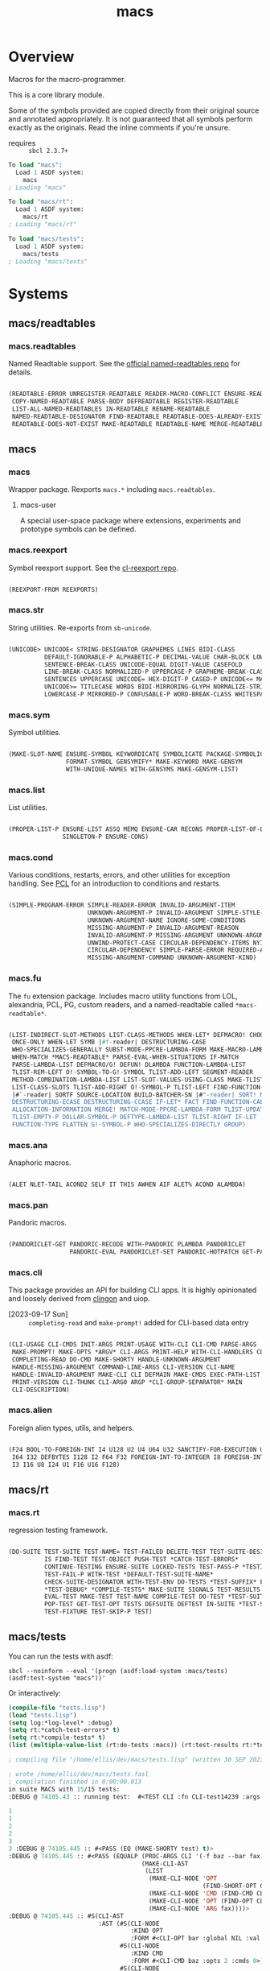 #+TITLE: macs
#+FILETAGS: core
* Overview
Macros for the macro-programmer.

This is a core library module.

Some of the symbols provided are copied directly from their original
source and annotated appropriately. It is not guaranteed that all
symbols perform exactly as the originals. Read the inline comments if
you're unsure.

- requires :: =sbcl 2.3.7+=

#+name: macs-collect-symbols
#+begin_src lisp :results output replace :wrap src lisp :exports nil :eval no
  ;; hg clone https://lab.rwest.io/ellis/macs && cd macs && sbcl
  (asdf:load-asd "macs.asd")
  (ql:quickload :macs)
  (ql:quickload :macs/rt)
  (ql:quickload :macs/tests)
  (in-package :macs-user)
  (use-package :macs.rt)
  (use-package :macs.tests)
  (in-readtable *macs-readtable*)
  (defmacro %m nil #`,(keywordicate ':macs. a1))
  (defun %ps () '(readtables reexport str sym list cond fu ana pan cli fs alien rt tests)) 
  (defun ps nil (mapcar (%m) (%ps)))
  (defun %s () #`,(cons a1 (loop for s being the external-symbols of (find-package a1) collect s)))
  (defun s nil (mapcar (%s) (ps)))
  (defmacro p (x) `(cdr (assoc (funcall (%m) ,x) (s))))
#+end_src

#+RESULTS: macs-collect-symbols 
#+begin_src lisp
To load "macs":
  Load 1 ASDF system:
    macs
; Loading "macs"

To load "macs/rt":
  Load 1 ASDF system:
    macs/rt
; Loading "macs/rt"

To load "macs/tests":
  Load 1 ASDF system:
    macs/tests
; Loading "macs/tests"

#+end_src

#+name: p
#+begin_src lisp :package macs-user :results output replace :var pkg='_ :exports nil :eval no :wrap src lisp
  (print (p pkg))
#+end_src

* Systems
** macs/readtables
*** macs.readtables
Named Readtable support. See the [[https://github.com/melisgl/named-readtables][official named-readtables repo]] for details.
#+CALL: p('readtables)
#+RESULTS:
#+begin_src lisp

(READTABLE-ERROR UNREGISTER-READTABLE READER-MACRO-CONFLICT ENSURE-READTABLE
 COPY-NAMED-READTABLE PARSE-BODY DEFREADTABLE REGISTER-READTABLE
 LIST-ALL-NAMED-READTABLES IN-READTABLE RENAME-READTABLE
 NAMED-READTABLE-DESIGNATOR FIND-READTABLE READTABLE-DOES-ALREADY-EXIST
 READTABLE-DOES-NOT-EXIST MAKE-READTABLE READTABLE-NAME MERGE-READTABLES-INTO) 
#+end_src
** macs
*** macs
Wrapper package. Rexports =macs.*= including =macs.readtables=.
**** macs-user
A special user-space package where extensions, experiments and
prototype symbols can be defined.
*** macs.reexport
Symbol reexport support. See the [[https://github.com/takagi/cl-reexport/tree/master][cl-reexport repo]].
#+CALL: p('reexport)
#+RESULTS:
#+begin_src lisp

(REEXPORT-FROM REEXPORTS) 
#+end_src
*** macs.str
String utilities. Re-exports from =sb-unicode=.
#+CALL: p('str)
#+RESULTS:
#+begin_src lisp

(UNICODE> UNICODE< STRING-DESIGNATOR GRAPHEMES LINES BIDI-CLASS
          DEFAULT-IGNORABLE-P ALPHABETIC-P DECIMAL-VALUE CHAR-BLOCK LOWERCASE
          SENTENCE-BREAK-CLASS UNICODE-EQUAL DIGIT-VALUE CASEFOLD
          LINE-BREAK-CLASS NORMALIZED-P UPPERCASE-P GRAPHEME-BREAK-CLASS
          SENTENCES UPPERCASE UNICODE= HEX-DIGIT-P CASED-P UNICODE<= MATH-P
          UNICODE>= TITLECASE WORDS BIDI-MIRRORING-GLYPH NORMALIZE-STRING
          LOWERCASE-P MIRRORED-P CONFUSABLE-P WORD-BREAK-CLASS WHITESPACE-P) 
#+end_src
*** macs.sym
Symbol utilities.
#+CALL: p('sym)
#+RESULTS:
#+begin_src lisp

(MAKE-SLOT-NAME ENSURE-SYMBOL KEYWORDICATE SYMBOLICATE PACKAGE-SYMBOLICATE
                FORMAT-SYMBOL GENSYMIFY* MAKE-KEYWORD MAKE-GENSYM
                WITH-UNIQUE-NAMES WITH-GENSYMS MAKE-GENSYM-LIST) 
#+end_src
*** macs.list
List utilities.
#+CALL: p('list)
#+RESULTS:
#+begin_src lisp

(PROPER-LIST-P ENSURE-LIST ASSQ MEMQ ENSURE-CAR RECONS PROPER-LIST-OF-LENGTH-P
               SINGLETON-P ENSURE-CONS) 
#+end_src
*** macs.cond
Various conditions, restarts, errors, and other utilities for
exception handling. See [[https://gigamonkeys.com/book/beyond-exception-handling-conditions-and-restarts.html][PCL]] for an introduction to conditions and
restarts.
#+CALL: p('cond)
#+RESULTS:
#+begin_src lisp

(SIMPLE-PROGRAM-ERROR SIMPLE-READER-ERROR INVALID-ARGUMENT-ITEM
                      UNKNOWN-ARGUMENT-P INVALID-ARGUMENT SIMPLE-STYLE-WARNING
                      UNKNOWN-ARGUMENT-NAME IGNORE-SOME-CONDITIONS
                      MISSING-ARGUMENT-P INVALID-ARGUMENT-REASON
                      INVALID-ARGUMENT-P MISSING-ARGUMENT UNKNOWN-ARGUMENT
                      UNWIND-PROTECT-CASE CIRCULAR-DEPENDENCY-ITEMS NYI!
                      CIRCULAR-DEPENDENCY SIMPLE-PARSE-ERROR REQUIRED-ARGUMENT
                      MISSING-ARGUMENT-COMMAND UNKNOWN-ARGUMENT-KIND) 
#+end_src
*** macs.fu
The =fu= extension package. Includes macro utility functions from LOL,
alexandria, PCL, PG, custom readers, and a named-readtable called
=*macs-readtable*=.
#+CALL: p('fu)
#+RESULTS:
#+begin_src lisp

(LIST-INDIRECT-SLOT-METHODS LIST-CLASS-METHODS WHEN-LET* DEFMACRO! CHOOSE
 ONCE-ONLY WHEN-LET SYMB |#f-reader| DESTRUCTURING-CASE
 WHO-SPECIALIZES-GENERALLY SUBST-MODE-PPCRE-LAMBDA-FORM MAKE-MACRO-LAMBDA
 WHEN-MATCH *MACS-READTABLE* PARSE-EVAL-WHEN-SITUATIONS IF-MATCH
 PARSE-LAMBDA-LIST DEFMACRO/G! DEFUN! DLAMBDA FUNCTION-LAMBDA-LIST
 TLIST-REM-LEFT O!-SYMBOL-TO-G!-SYMBOL TLIST-ADD-LEFT SEGMENT-READER
 METHOD-COMBINATION-LAMBDA-LIST LIST-SLOT-VALUES-USING-CLASS MAKE-TLIST DEFCMD
 LIST-CLASS-SLOTS TLIST-ADD-RIGHT O!-SYMBOL-P TLIST-LEFT FIND-FUNCTION-CALLERS
 |#`-reader| SORTF SOURCE-LOCATION BUILD-BATCHER-SN |#"-reader| SORT! MKSTR
 DESTRUCTURING-ECASE DESTRUCTURING-CCASE IF-LET* FACT FIND-FUNCTION-CALLEES
 ALLOCATION-INFORMATION MERGE! MATCH-MODE-PPCRE-LAMBDA-FORM TLIST-UPDATE
 TLIST-EMPTY-P DOLLAR-SYMBOL-P DEFTYPE-LAMBDA-LIST TLIST-RIGHT IF-LET
 FUNCTION-TYPE FLATTEN G!-SYMBOL-P WHO-SPECIALIZES-DIRECTLY GROUP) 
#+end_src
*** macs.ana
Anaphoric macros.
#+CALL: p('ana)
#+RESULTS:
#+begin_src lisp

(ALET NLET-TAIL ACOND2 SELF IT THIS AWHEN AIF ALET% ACOND ALAMBDA) 
#+end_src
*** macs.pan
Pandoric macros.
#+CALL: p('pan)
#+RESULTS:
#+begin_src lisp

(PANDORICLET-GET PANDORIC-RECODE WITH-PANDORIC PLAMBDA PANDORICLET
                 PANDORIC-EVAL PANDORICLET-SET PANDORIC-HOTPATCH GET-PANDORIC) 
#+end_src
*** macs.cli
This package provides an API for building CLI apps. It is highly
opinionated and loosely derived from [[https://github.com/dnaeon/clingon][clingon]] and uiop.

- [2023-09-17 Sun] :: =completing-read= and =make-prompt!= added for
  CLI-based data entry

#+CALL: p('cli)
#+RESULTS:
#+begin_src lisp

(CLI-USAGE CLI-CMDS INIT-ARGS PRINT-USAGE WITH-CLI CLI-CMD PARSE-ARGS
 MAKE-PROMPT! MAKE-OPTS *ARGV* CLI-ARGS PRINT-HELP WITH-CLI-HANDLERS CLI-OPT
 COMPLETING-READ DO-CMD MAKE-SHORTY HANDLE-UNKNOWN-ARGUMENT
 HANDLE-MISSING-ARGUMENT COMMAND-LINE-ARGS CLI-VERSION CLI-NAME
 HANDLE-INVALID-ARGUMENT MAKE-CLI CLI DEFMAIN MAKE-CMDS EXEC-PATH-LIST CLI-OPTS
 PRINT-VERSION CLI-THUNK CLI-ARG0 ARGP *CLI-GROUP-SEPARATOR* MAIN
 CLI-DESCRIPTION) 
#+end_src
*** macs.alien
Foreign alien types, utils, and helpers.
#+CALL: p('alien)
#+RESULTS:
#+begin_src lisp

(F24 BOOL-TO-FOREIGN-INT I4 U128 U2 U4 U64 U32 SANCTIFY-FOR-EXECUTION U3 U24
 I64 I32 DEFBYTES I128 I2 F64 F32 FOREIGN-INT-TO-INTEGER I8 FOREIGN-INT-TO-BOOL
 I3 I16 U8 I24 U1 F16 U16 F128) 
#+end_src
** macs/rt
*** macs.rt
regression testing framework.
#+CALL: p('rt)
#+RESULTS:
#+begin_src lisp

(DO-SUITE TEST-SUITE TEST-NAME= TEST-FAILED DELETE-TEST TEST-SUITE-DESIGNATOR
          IS FIND-TEST TEST-OBJECT PUSH-TEST *CATCH-TEST-ERRORS*
          CONTINUE-TESTING ENSURE-SUITE LOCKED-TESTS TEST-PASS-P *TESTING*
          TEST-FAIL-P WITH-TEST *DEFAULT-TEST-SUITE-NAME*
          CHECK-SUITE-DESIGNATOR WITH-TEST-ENV DO-TESTS *TEST-SUFFIX* FAIL!
          ,*TEST-DEBUG* *COMPILE-TESTS* MAKE-SUITE SIGNALS TEST-RESULTS
          EVAL-TEST MAKE-TEST TEST-NAME COMPILE-TEST DO-TEST *TEST-SUITE-LIST*
          POP-TEST GET-TEST-OPT TESTS DEFSUITE DEFTEST IN-SUITE *TEST-SUITE*
          TEST-FIXTURE TEST-SKIP-P TEST) 
#+end_src
** macs/tests
You can run the tests with asdf:
#+begin_src shell :results output silent :exports both
  sbcl --noinform --eval '(progn (asdf:load-system :macs/tests) (asdf:test-system "macs"))'
#+end_src

Or interactively:
#+begin_src lisp :results output replace :wrap src lisp :exports both :package :macs.tests
  (compile-file "tests.lisp")
  (load "tests.lisp")
  (setq log:*log-level* :debug)
  (setq rt:*catch-test-errors* t)
  (setq rt:*compile-tests* t)
  (list (multiple-value-list (rt:do-tests :macs)) (rt:test-results rt:*test-suite*))
#+end_src

#+RESULTS:
#+begin_src lisp
; compiling file "/home/ellis/dev/macs/tests.lisp" (written 30 SEP 2023 03:51:47 PM):

; wrote /home/ellis/dev/macs/tests.fasl
; compilation finished in 0:00:00.013
in suite MACS with 15/15 tests:
:DEBUG @ 74105.43 :: running test:  #<TEST CLI :fn CLI-test14239 :args NIL :persist NIL {1003C44883}> 

1 
1 
2 
2 
3 
3 :DEBUG @ 74105.445 :: #<PASS (EQ (MAKE-SHORTY test) t)> 
:DEBUG @ 74105.445 :: #<PASS (EQUALP (PROC-ARGS CLI '(-f baz --bar fax))
                                     (MAKE-CLI-AST
                                      (LIST
                                       (MAKE-CLI-NODE 'OPT
                                                      (FIND-SHORT-OPT CLI f))
                                       (MAKE-CLI-NODE 'CMD (FIND-CMD CLI baz))
                                       (MAKE-CLI-NODE 'OPT (FIND-OPT CLI bar))
                                       (MAKE-CLI-NODE 'ARG fax))))> 
:DEBUG @ 74105.445 :: #S(CLI-AST
                         :AST (#S(CLI-NODE
                                  :KIND OPT
                                  :FORM #<CLI-OPT bar :global NIL :val NIL>)
                               #S(CLI-NODE
                                  :KIND CMD
                                  :FORM #<CLI-CMD baz :opts 2 :cmds 0>)
                               #S(CLI-NODE
                                  :KIND OPT
                                  :FORM #<CLI-OPT foo :global T :val NIL>)
                               #S(CLI-NODE :KIND ARG :FORM yaks))) 
:DEBUG @ 74105.445 :: #<PASS (PARSE-ARGS CLI '(--bar baz -f yaks))> 

1 :DEBUG @ 74105.445 :: #<PASS (= 1 (GEN-CLI-THUNK 1 NIL (PRINT $A0)))> 

2 :DEBUG @ 74105.445 :: #<PASS (= 2 (GEN-CLI-THUNK NIL (2 3) (PRINT $A1)))> 

3 :DEBUG @ 74105.445 :: #<PASS (= 3
                                  (FUNCALL
                                   (GEN-CLI-THUNK NIL (2 3)
                                                  (LAMBDA () (PRINT $A2)))))> 
:DEBUG @ 74105.445 :: #S(CLI-AST
                         :AST (#S(CLI-NODE
                                  :KIND OPT
                                  :FORM #<CLI-OPT foo :global T :val NIL>)
                               #S(CLI-NODE :KIND ARG :FORM boombap))) 

#<CLI macs.tests :opts 2 :cmds 1> :DEBUG @ 74105.445 :: #<PASS (INSTALL-THUNK
                                                                C1
                                                                '(LAMBDA ()
                                                                   (PRINT $A0)
                                                                   (PRINT
                                                                    'THUNK-OK)))> 

#<CLI macs.tests :opts 2 :cmds 1> 
THUNK-OK 
THUNK-OK :DEBUG @ 74105.445 :: #<PASS (PRINT (DO-CMD C1))> 
0.1.0
:DEBUG @ 74105.445 :: #<PASS (NULL (PRINT-VERSION CLI))> 
  usage: macs.tests [global] <command> [<arg>]

:DEBUG @ 74105.445 :: #<PASS (NULL (PRINT-USAGE CLI))> 
macs.tests v0.1.0
  usage: macs.tests [global] <command> [<arg>]

  test cli

  options:
     -f/--foo* :  bar
     -b/--bar  :  foo

  commands:
    baz  :  baz
     -f/--foo* :  bar
     -b/--bar  :  foo
:DEBUG @ 74105.445 :: #<PASS (NULL (PRINT-HELP CLI))> 
#<PASS CLI-TEST14239> 
:DEBUG @ 74105.445 :: running test:  #<TEST PAN :fn PAN-test14238 :args NIL :persist NIL {10039C6BA3}> 
:DEBUG @ 74105.45 :: #<PASS (= 0 (FUNCALL P NIL))> 
:DEBUG @ 74105.45 :: #<PASS (= 1 (FUNCALL P 1))> 
:DEBUG @ 74105.45 :: #<PASS (= 1 B C)> 
#<PASS PAN-TEST14238> 
:DEBUG @ 74105.45 :: running test:  #<TEST ANA :fn ANA-test14237 :args NIL :persist NIL {10039C4553}> 
:DEBUG @ 74105.46 :: #<PASS (= 8 (AIF (+ 2 2) (+ IT IT)))> 
#<PASS ANA-TEST14237> 
:DEBUG @ 74105.46 :: running test:  #<TEST FU :fn FU-test14236 :args NIL :persist NIL {10039C2D63}> 
#<PASS FU-TEST14236> 
:DEBUG @ 74105.46 :: running test:  #<TEST FMT :fn FMT-test14235 :args NIL :persist NIL {10039C1AC3}> 
:DEBUG @ 74105.47 :: #<PASS (STRING= (FORMAT NIL | 1 | 2 | 3 |~%)
                                     (FMT-ROW '(1 2 3)))> 
:DEBUG @ 74105.47 :: #<PASS (STRING= (FMT-SXHASH (SXHASH T))
                                     (FMT-SXHASH (SXHASH T)))> 
:DEBUG @ 74105.47 :: #<PASS (STRING=
                             (FMT-TREE NIL '(FOOBAR (A) (B) (C) (D)) LAYOUT
                                       DOWN)
                             FOOBAR
 ├─ :A
 ├─ :B
 ├─  C
 ╰─  D
)> 
:DEBUG @ 74105.47 :: #<PASS (STRING=
                             (FMT-TREE NIL
                                       '(SK-PROJECT NAME foobar PATH /a/b/c.asd
                                         VC HG)
                                       LAYOUT DOWN PLIST T)
                             SK-PROJECT
 ├─ :NAME
 │   ╰─ "foobar"
 ├─ :PATH
 │   ╰─ "/a/b/c.asd"
 ╰─ :VC
     ╰─ :HG
)> 
#<PASS FMT-TEST14235> 
:DEBUG @ 74105.47 :: running test:  #<TEST ALIEN :fn ALIEN-test14234 :args NIL :persist NIL {100389FA73}> 
:DEBUG @ 74105.47 :: #<PASS (= 0 (FOREIGN-INT-TO-INTEGER 0 4))> 
:DEBUG @ 74105.47 :: #<PASS (= 1 (BOOL-TO-FOREIGN-INT T))> 
#<PASS ALIEN-TEST14234> 
:DEBUG @ 74105.47 :: running test:  #<TEST THREAD :fn THREAD-test14233 :args NIL :persist NIL {100389E283}> 
Current thread: #<THREAD tid=1887794 "worker" RUNNING {1006452C93}>

Current thread name: worker

All threads:
 #<THREAD tid=1662639 "main thread" RUNNING {1000000113}>
#<THREAD tid=1887622 "worker" RUNNING {1002B42E83}>
#<THREAD tid=1662664 "reader-thread" RUNNING {1002C30DF3}>
#<THREAD tid=1662670 "auto-flush-thread" RUNNING {1004540133}>
#<THREAD tid=1887794 "worker" RUNNING {1006452C93}>
#<THREAD tid=1662671 "repl-thread" RUNNING {10045411B3}>
#<THREAD tid=1662665 "swank-indentation-cache-thread" RUNNING {1002C30FC3}>
#<THREAD tid=1662663 "control-thread" RUNNING {1002C21203}>

#<PASS THREAD-TEST14233> 
:DEBUG @ 74105.47 :: running test:  #<TEST REEXPORT :fn REEXPORT-test14232 :args NIL :persist NIL {100389CFE3}> 
#<PASS REEXPORT-TEST14232> 
:DEBUG @ 74105.47 :: running test:  #<TEST COND :fn COND-test14231 :args NIL :persist NIL {100389BD43}> 
#<PASS COND-TEST14231> 
:DEBUG @ 74105.47 :: running test:  #<TEST LOG :fn LOG-test14230 :args NIL :persist NIL {100389AAA3}> 
:DEBUG @ 74105.47 :: test DEBUG 
#<PASS LOG-TEST14230> 
:DEBUG @ 74105.47 :: running test:  #<TEST LIST :fn LIST-test14229 :args NIL :persist NIL {1003899503}> 
:DEBUG @ 74105.48 :: #<PASS (EQ (ENSURE-CAR '(0)) (ENSURE-CAR 0))> 
:DEBUG @ 74105.48 :: #<PASS (EQ (ENSURE-CAR '(NIL)) (ENSURE-CAR NIL))> 
:DEBUG @ 74105.48 :: #<PASS (NOT (EQ (ENSURE-CONS 0) (ENSURE-CONS 0)))> 
:DEBUG @ 74105.48 :: #<PASS (EQUAL (ENSURE-CONS 0) (ENSURE-CONS 0))> 
#<PASS LIST-TEST14229> 
:DEBUG @ 74105.48 :: running test:  #<TEST STR :fn STR-test14228 :args NIL :persist NIL {10037BF243}> 
:DEBUG @ 74105.48 :: #<PASS (TYPEP test 'STRING-DESIGNATOR)> 
:DEBUG @ 74105.48 :: #<PASS (TYPEP 'TEST 'STRING-DESIGNATOR)> 
:DEBUG @ 74105.48 :: #<PASS (TYPEP C 'STRING-DESIGNATOR)> 
:DEBUG @ 74105.48 :: #<PASS (NOT (TYPEP 0 'STRING-DESIGNATOR))> 
#<PASS STR-TEST14228> 
:DEBUG @ 74105.48 :: running test:  #<TEST SYM :fn SYM-test14227 :args NIL :persist NIL {10037BD743}> 
:DEBUG @ 74105.484 :: #<PASS (NOT (EQUALP (MAKE-GENSYM 'A) (MAKE-GENSYM 'A)))> 
:DEBUG @ 74105.484 :: #<PASS (EQ (ENSURE-SYMBOL 'TESTS MACS.TESTS) 'TESTS)> 
:DEBUG @ 74105.484 :: #<PASS (EQ 'FOO (FORMAT-SYMBOL MACS.TESTS ~A 'FOO))> 
:DEBUG @ 74105.484 :: #<PASS (EQ (MAKE-KEYWORD 'FIZZ) FIZZ)> 
#<PASS SYM-TEST14227> 
:DEBUG @ 74105.484 :: running test:  #<TEST READTABLES :fn READTABLES-test14226 :args NIL :persist NIL {10037BB7A3}> 
:DEBUG @ 74105.484 :: #<PASS (TYPEP (LAMBDA (A1) `(,A1 ,A1 ',A1 ,@A1))
                                    'FUNCTION)> 
#<PASS READTABLES-TEST14226> 
:DEBUG @ 74105.484 :: running test:  #<TEST RT :fn RT-test14225 :args NIL :persist NIL {10037B9FB3}> 
:DEBUG @ 74105.5 :: #<PASS (TYPEP (MAKE-FIXTURE-PROTOTYPE EMPTY NIL)
                                  'FIXTURE-PROTOTYPE)> 
:DEBUG @ 74105.5 :: #<PASS (TYPEP
                            (MAKE-FIXTURE TFIX
                                NIL
                                NIL
                              T)
                            'FUNCTION)> 
:DEBUG @ 74105.5 :: #<PASS (NOT
                            (MEMBER 'NIL
                                    (MAPCAR #'= (LIST 1 2 3) (LIST A B C))))> 
#<PASS RT-TEST14225> 
No tests failed.
#+end_src

*** macs.tests
macs System tests.
#+CALL: p('tests)
#+RESULTS:
#+begin_src lisp

(RUN-TESTS) 
#+end_src
* Notes
- /Macros aren't about being needlessly terse/ :: \\
  Some people seem to think that once you hit a certain level of
  macs-ification you're just making your code unreadable to save on
  typing, or for the sake of codegolfing. This is not the case - the
  keypresses you can keep for free, but the /power/ comes from using
  macros to /think smarter/ and /faster/ about your problems.
- /Macros don't increase cognitive overhead/ :: \\
  They isolate it. For authors, the benefit of this is ten-fold. We
  write a complex syntax translation, understand it, and use it in
  our code. We don't use it to decrease code size, /we use it to
  simplify patterns/. It allows us to think in terms of the macro
  and skip a great deal of context switching and processing in our
  brains.
- /Blub macros don't come close to the gold standard/ :: \\
  which is *Unhygienic Lisp Macros*. Hygienic macros are an
  unfortunate inclusion of the Scheme specification.
- /Macros are not functions/ :: \\
  This, I credit to Paul Graham. I was actually just searching
  through the Arc [[http://www.arclanguage.org/tut.txt][tutorial]] for the term 'hygienic' because the
  implementation is in Racket and heard chatter of hygienic macros
  in Arc. I was delighted to find this passage:
  #+begin_quote
  One of the keys to understanding macros is to remember that macro
  calls aren't function calls.  Macro calls look like function calls.
  Macro definitions even look a lot like function definitions.  But
  something fundamentally different is happening.  You're transforming
  code, not evaluating it.  Macros live in the land of the names, not 
  the land of the things they refer to.    
  #+end_quote
- /Being terse has utility/ :: \\
  First a quick anecdote: I heard a story from a buddy about an
  individual who wrote some middleware in an extremely terse
  fashion - single letter symbols, one-liners, minimal comments,
  etc.

  I think it's hard to see a reality where that person isn't just
  trying to make a statement and piss off some people, without
  seeing the code or being familiar with the author - because if
  that's how your audience reacts, you're either doing it wrong, or
  being an ass.

  Stories like these are why I believe so many talented developers
  don't fully accept the dark arts of the terse. A bad experience
  which leaves a bitter taste.

  Another part of me thinks there are some social/psychological
  issues in play. Or alternatively, /developers write code for too
  broad of an audience/. Mainstream education encourages high-level
  code which is /optimized for human-readability/ - which isn't
  something I know for a fact but will be sure to ask around and
  report back. I think we can all agree this is a good thing to
  encourage in the classroom in very broad strokes.

  The problem is that I don't think we're doing a good job of
  teaching students how to break these rules, and why you would want
  to. Everyone seems to have this image of the ideal
  =production-quality-code-base= which is, as it turns out, a hell
  of a lot of work. Documentation to the nines. Descriptions in
  every commit. Whitespace! We are conditioned to associate
  human-readability with quality.

  When you're working with thousands of inexperienced contributors,
  yea put some weight on the ol' human interfaces. Take a team of 5
  experts and try that and now you're just overcharging the
  customer. It gets way more complicated every where in-between.
* Resources
  - [[https://alexandria.common-lisp.dev/][alexandria]]
  - [[https://edicl.github.io/cl-ppcre/][cl-ppcre]]
  - [[https://github.com/melisgl/named-readtables][named-readtables]]
  - [[https://github.com/takagi/cl-reexport/tree/master][cl-reexport]]
  - [[https://gigamonkeys.com/book/][PCL]]
  - [[https://letoverlambda.com/][LOL]] ([[https://github.com/thephoeron/let-over-lambda/tree/master][production version]])
  - [[https://sep.turbifycdn.com/ty/cdn/paulgraham/bellanguage.txt?t=1688221954&][Bel]]
  - [[https://wiki.c2.com/?LispMacro][c2 wiki on Lisp Macro]]
  - [[https://gitlab.common-lisp.net/asdf/asdf/][asdf]]
  - [[https://www.sbcl.org/manual/][sbcl manual]]
  - [[https://docs.rs/clap/latest/clap/][clap.rs docs]]

